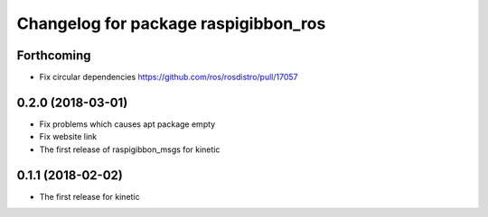 ^^^^^^^^^^^^^^^^^^^^^^^^^^^^^^^^^^^^^
Changelog for package raspigibbon_ros
^^^^^^^^^^^^^^^^^^^^^^^^^^^^^^^^^^^^^

Forthcoming
-----------
* Fix circular dependencies
  https://github.com/ros/rosdistro/pull/17057

0.2.0 (2018-03-01)
------------------
* Fix problems which causes apt package empty
* Fix website link
* The first release of raspigibbon_msgs for kinetic

0.1.1 (2018-02-02)
------------------
* The first release for kinetic
